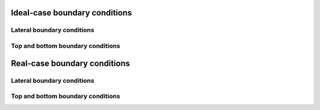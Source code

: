 Ideal-case boundary conditions
======================

Lateral boundary conditions
----------------------------

Top and bottom boundary conditions
----------------------------------

Real-case boundary conditions
=============================

Lateral boundary conditions
----------------------------

Top and bottom boundary conditions
----------------------------------

